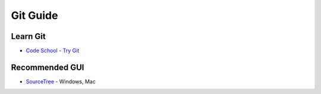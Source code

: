 Git Guide
=========

.. image:: http://git-scm.com/images/logos/downloads/Git-Logo-1788C.png

Learn Git
---------

-  `Code School - Try Git`_

Recommended GUI
---------------

-  `SourceTree`_ - Windows, Mac

.. _Code School - Try Git: http://try.github.io/levels/1/challenges/1
.. _SourceTree: http://sourcetreeapp.com
